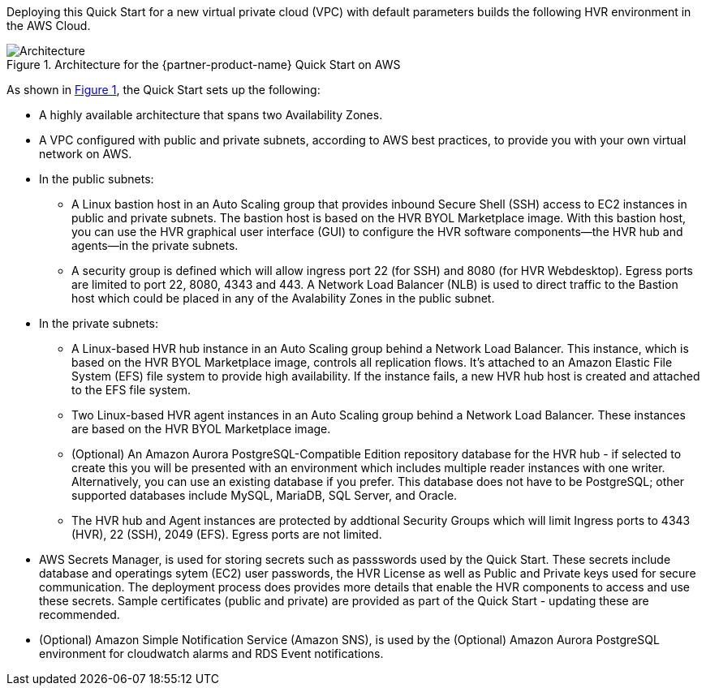 :xrefstyle: short

Deploying this Quick Start for a new virtual private cloud (VPC) with default parameters builds the following HVR environment in the AWS Cloud. 

[#architecture1]
.Architecture for the {partner-product-name} Quick Start on AWS
image::../images/HVR_architecture_diagram.png[Architecture]

As shown in <<architecture1>>, the Quick Start sets up the following:

* A highly available architecture that spans two Availability Zones.
* A VPC configured with public and private subnets, according to AWS best practices, to provide you with your own virtual network on AWS.

* In the public subnets:
** A Linux bastion host in an Auto Scaling group that provides inbound Secure Shell (SSH) access to EC2 instances in public and private subnets. The bastion host is based on the HVR BYOL Marketplace image. With this bastion host, you can use the HVR graphical user interface (GUI) to configure the HVR software components—the HVR hub and agents—in the private subnets.
** A security group is defined which will allow ingress port 22 (for SSH) and 8080 (for HVR Webdesktop).  Egress ports are limited to port 22, 8080, 4343 and 443.  A Network Load Balancer (NLB) is used to direct traffic to the Bastion host which could be placed in any of the Avalability Zones in the public subnet.
//TODO Tony, Please add a reference to the security group in the public subnets. – Resolved
//TODO Tony, Please also add a reference to the Network Load Balancer (NLB) that's associated with that security group. – Resolved

* In the private subnets:
** A Linux-based HVR hub instance in an Auto Scaling group behind a Network Load Balancer. This instance, which is based on the HVR BYOL Marketplace image, controls all replication flows. It's attached to an Amazon Elastic File System (EFS) file system to provide high availability. If the instance fails, a new HVR hub host is created and attached to the EFS file system.
** Two Linux-based HVR agent instances in an Auto Scaling group behind a Network Load Balancer. These instances are based on the HVR BYOL Marketplace image.
** (Optional) An Amazon Aurora PostgreSQL-Compatible Edition repository database for the HVR hub - if selected to create this you will be presented with an environment which includes multiple reader instances with one writer. Alternatively, you can use an existing database if you prefer. This database does not have to be PostgreSQL; other supported databases include MySQL, MariaDB, SQL Server, and Oracle.
** The HVR hub and Agent instances are protected by addtional Security Groups which will limit Ingress ports to 4343 (HVR), 22 (SSH), 2049 (EFS).  Egress ports are not limited.
//TODO Tony, Please add a reference to the security group in the private subnets. – Resolved
//TODO Tony, Please add a reference to the reader and writer icons. – Resolved

* AWS Secrets Manager, is used for storing secrets such as passswords used by the Quick Start.  These secrets include database and operatings sytem (EC2) user passwords, the HVR License as well as Public and Private keys used for secure communication.  The deployment process does provides more details that enable the HVR components to access and use these secrets. Sample certificates (public and private) are provided as part of the Quick Start - updating these are recommended.
//TODO Tony, How could we phrase the preceding bullet more simply and concisely? – Resolved
* (Optional) Amazon Simple Notification Service (Amazon SNS), is used by the (Optional) Amazon Aurora PostgreSQL environment for cloudwatch alarms and RDS Event notifications.
//TODO Tony, Please fill in the SNS blank. – Resolved

//TODO Tony, Please move this information about the ports to the section where people need it. The bulleted list in this "Architecture" section includes only the elements shown in the diagram. – Resolved